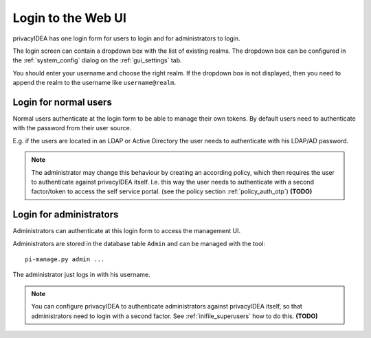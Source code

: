 .. _login_webui:

Login to the Web UI
===================

.. _index: Web UI, Login

privacyIDEA has one login form for users to login and for
administrators to login.

The login screen can contain a dropdown box with the list of
existing realms. The dropdown box can be configured 
in the :ref:`system_config` dialog on the :ref:`gui_settings` tab.

You should enter your username and choose the right realm.
If the dropdown box is not displayed, then you need to 
append the realm to the username like ``username@realm``.

Login for normal users
----------------------

Normal users authenticate at the login form to be able to manage their own
tokens. By default users need to authenticate
with the password from their user source.

E.g. if the users are located in an LDAP or Active Directory
the user needs to authenticate with his LDAP/AD password.

.. note:: The administrator may change this behaviour
   by creating an according policy, which then requires
   the user to authenticate against privacyIDEA itself.
   I.e. this way the user needs to authenticate with
   a second factor/token to access the self service
   portal. (see the policy section :ref:`policy_auth_otp`)
   **(TODO)**

Login for administrators
------------------------

Administrators can authenticate at this login form to access
the management UI.

Administrators are stored in the database table ``Admin`` and can be managed
with the tool::

   pi-manage.py admin ...

The administrator just logs in with his username.

.. note:: You can configure privacyIDEA to authenticate administrators
   against privacyIDEA itself, so that administrators
   need to login with a second factor. See :ref:`inifile_superusers`
   how to do this. **(TODO)**

